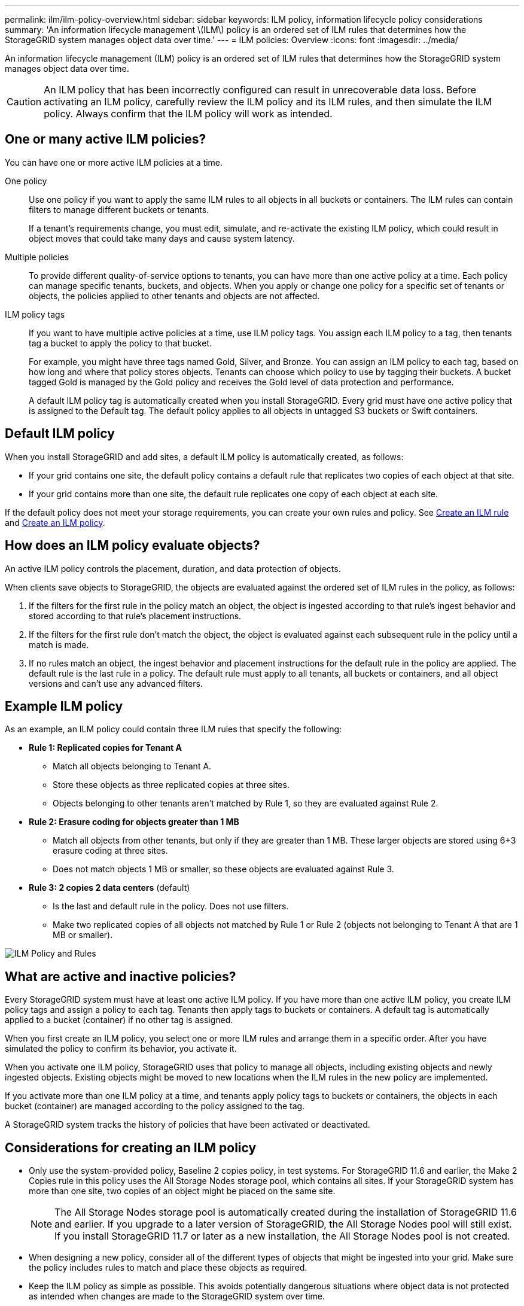 ---
permalink: ilm/ilm-policy-overview.html
sidebar: sidebar
keywords: ILM policy, information lifecycle policy considerations
summary: 'An information lifecycle management \(ILM\) policy is an ordered set of ILM rules that determines how the StorageGRID system manages object data over time.'
---
= ILM policies: Overview
:icons: font
:imagesdir: ../media/

[.lead]
An information lifecycle management (ILM) policy is an ordered set of ILM rules that determines how the StorageGRID system manages object data over time.

CAUTION: An ILM policy that has been incorrectly configured can result in unrecoverable data loss. Before activating an ILM policy, carefully review the ILM policy and its ILM rules, and then simulate the ILM policy. Always confirm that the ILM policy will work as intended.

== One or many active ILM policies?

You can have one or more active ILM policies at a time.

One policy:: Use one policy if you want to apply the same ILM rules to all objects in all buckets or containers. The ILM rules can contain filters to manage different buckets or tenants.
+
If a tenant's requirements change, you must edit, simulate, and re-activate the existing ILM policy, which could result in object moves that could take many days and cause system latency.

Multiple policies:: To provide different quality-of-service options to tenants, you can have more than one active policy at a time. Each policy can manage specific tenants, buckets, and objects. When you apply or change one policy for a specific set of tenants or objects, the policies applied to other tenants and objects are not affected.

ILM policy tags:: If you want to have multiple active policies at a time, use ILM policy tags. You assign each ILM policy to a tag, then tenants tag a bucket to apply the policy to that bucket.
+
For example, you might have three tags named Gold, Silver, and Bronze. You can assign an ILM policy to each tag, based on how long and where that policy stores objects. Tenants can choose which policy to use by tagging their buckets. A bucket tagged Gold is managed by the Gold policy and receives the Gold level of data protection and performance.
+
A default ILM policy tag is automatically created when you install StorageGRID. Every grid must have one active policy that is assigned to the Default tag. The default policy applies to all objects in untagged S3 buckets or Swift containers.

[[default-ilm-policy]]
== Default ILM policy
 
When you install StorageGRID and add sites, a default ILM policy is automatically created, as follows:

* If your grid contains one site, the default policy contains a default rule that replicates two copies of each object at that site.
* If your grid contains more than one site, the default rule replicates one copy of each object at each site.

If the default policy does not meet your storage requirements, you can create your own rules and policy. See link:what-ilm-rule-is.html[Create an ILM rule] and link:creating-ilm-policy.html[Create an ILM policy].

== How does an ILM policy evaluate objects?

An active ILM policy controls the placement, duration, and data protection of objects.

When clients save objects to StorageGRID, the objects are evaluated against the ordered set of ILM rules in the policy, as follows:

. If the filters for the first rule in the policy match an object, the object is ingested according to that rule's ingest behavior and stored according to that rule's placement instructions.
. If the filters for the first rule don't match the object, the object is evaluated against each subsequent rule in the policy until a match is made.
. If no rules match an object, the ingest behavior and placement instructions for the default rule in the policy are applied. The default rule is the last rule in a policy. The default rule must apply to all tenants, all buckets or containers, and all object versions and can't use any advanced filters.

== Example ILM policy

As an example, an ILM policy could contain three ILM rules that specify the following:

* *Rule 1: Replicated copies for Tenant A*
** Match all objects belonging to Tenant A.
** Store these objects as three replicated copies at three sites.
** Objects belonging to other tenants aren't matched by Rule 1, so they are evaluated against Rule 2.

* *Rule 2: Erasure coding for objects greater than 1 MB*
** Match all objects from other tenants, but only if they are greater than 1 MB. These larger objects are stored using 6+3 erasure coding at three sites.
** Does not match objects 1 MB or smaller, so these objects are evaluated against Rule 3.

* *Rule 3: 2 copies 2 data centers* (default)
** Is the last and default rule in the policy. Does not use filters.
** Make two replicated copies of all objects not matched by Rule 1 or Rule 2 (objects not belonging to Tenant A that are 1 MB or smaller).

image::../media/ilm_policy_and_rules.png[ILM Policy and Rules]

== What are active and inactive policies?

Every StorageGRID system must have at least one active ILM policy. If you have more than one active ILM policy, you create ILM policy tags and assign a policy to each tag. Tenants then apply tags to buckets or containers. A default tag is automatically applied to a bucket (container) if no other tag is assigned.

When you first create an ILM policy, you select one or more ILM rules and arrange them in a specific order. After you have simulated the policy to confirm its behavior, you activate it.

When you activate one ILM policy, StorageGRID uses that policy to manage all objects, including existing objects and newly ingested objects. Existing objects might be moved to new locations when the ILM rules in the new policy are implemented.

If you activate more than one ILM policy at a time, and tenants apply policy tags to buckets or containers, the objects in each bucket (container) are managed according to the policy assigned to the tag.

A StorageGRID system tracks the history of policies that have been activated or deactivated.

== Considerations for creating an ILM policy

* Only use the system-provided policy, Baseline 2 copies policy, in test systems. For StorageGRID 11.6 and earlier, the Make 2 Copies rule in this policy uses the All Storage Nodes storage pool, which contains all sites. If your StorageGRID system has more than one site, two copies of an object might be placed on the same site.
+
NOTE: The All Storage Nodes storage pool is automatically created during the installation of StorageGRID 11.6 and earlier. If you upgrade to a later version of StorageGRID, the All Storage Nodes pool will still exist. If you install StorageGRID 11.7 or later as a new installation, the All Storage Nodes pool is not created.

* When designing a new policy, consider all of the different types of objects that might be ingested into your grid. Make sure the policy includes rules to match and place these objects as required.
* Keep the ILM policy as simple as possible. This avoids potentially dangerous situations where object data is not protected as intended when changes are made to the StorageGRID system over time.
* Make sure that the rules in the policy are in the correct order. When the policy is activated, new and existing objects are evaluated by the rules in the order listed, starting at the top. For example, if the first rule in a policy matches an object, that object will not be evaluated by any other rule.
* The last rule in every ILM policy is the default ILM rule, which can't use any filters. If an object has not been matched by another rule, the default rule controls where that object is placed and for how long it is retained.
* Before activating a new policy, review any changes that the policy is making to the placement of existing objects. Changing an existing object's location might result in temporary resource issues when the new placements are evaluated and implemented.